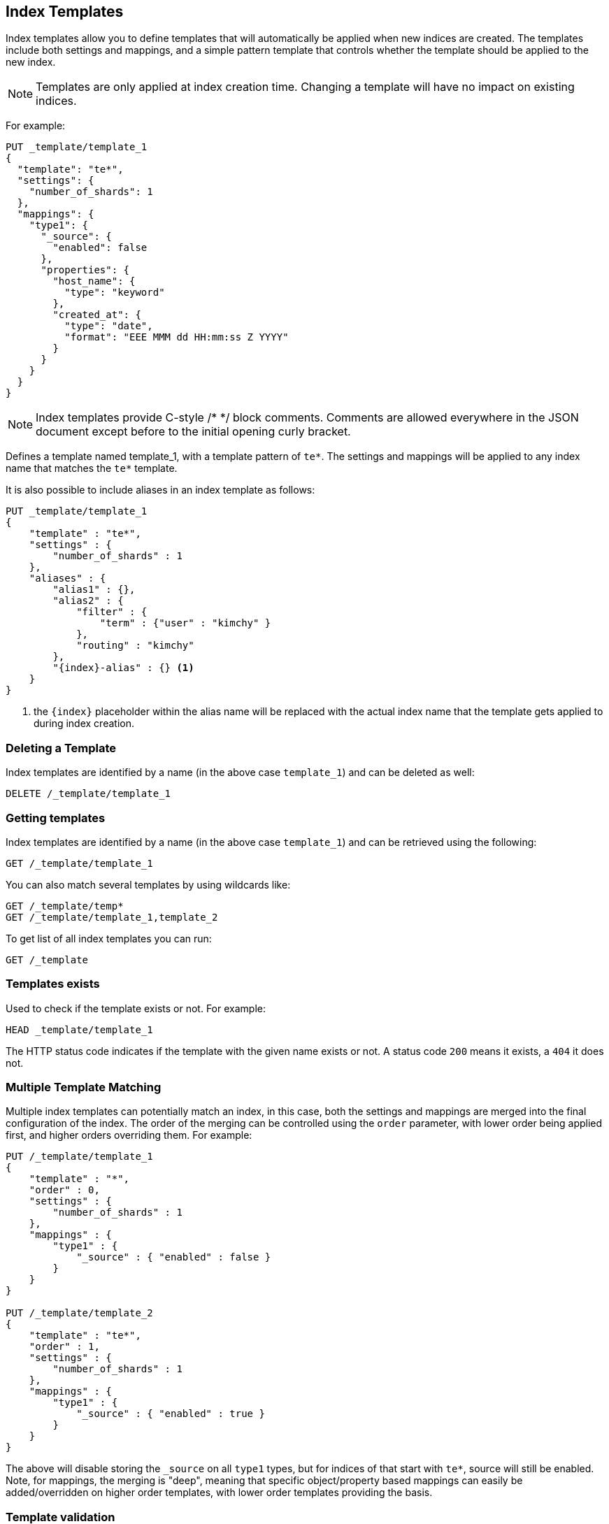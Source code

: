 [[indices-templates]]
== Index Templates

Index templates allow you to define templates that will automatically be
applied when new indices are created. The templates include both settings and
mappings, and a simple pattern template that controls whether the template
should be applied to the new index.

NOTE: Templates are only applied at index creation time.  Changing a template
will have no impact on existing indices.

For example:

[source,js]
--------------------------------------------------
PUT _template/template_1
{
  "template": "te*",
  "settings": {
    "number_of_shards": 1
  },
  "mappings": {
    "type1": {
      "_source": {
        "enabled": false
      },
      "properties": {
        "host_name": {
          "type": "keyword"
        },
        "created_at": {
          "type": "date",
          "format": "EEE MMM dd HH:mm:ss Z YYYY"
        }
      }
    }
  }
}
--------------------------------------------------
// CONSOLE
// TESTSETUP

NOTE: Index templates provide C-style /* */ block comments. Comments are allowed
everywhere in the JSON document except before to the initial opening curly bracket. 

Defines a template named template_1, with a template pattern of `te*`.
The settings and mappings will be applied to any index name that matches
the `te*` template.

It is also possible to include aliases in an index template as follows:

[source,js]
--------------------------------------------------
PUT _template/template_1
{
    "template" : "te*",
    "settings" : {
        "number_of_shards" : 1
    },
    "aliases" : {
        "alias1" : {},
        "alias2" : {
            "filter" : {
                "term" : {"user" : "kimchy" }
            },
            "routing" : "kimchy"
        },
        "{index}-alias" : {} <1>
    }
}
--------------------------------------------------
// CONSOLE
// TEST[s/^/DELETE _template\/template_1\n/]

<1> the `{index}` placeholder within the alias name will be replaced with the
actual index name that the template gets applied to during index creation.

[float]
[[delete]]
=== Deleting a Template

Index templates are identified by a name (in the above case
`template_1`) and can be deleted as well:

[source,js]
--------------------------------------------------
DELETE /_template/template_1
--------------------------------------------------
// CONSOLE

[float]
[[getting]]
=== Getting templates

Index templates are identified by a name (in the above case
`template_1`) and can be retrieved using the following:

[source,js]
--------------------------------------------------
GET /_template/template_1
--------------------------------------------------
// CONSOLE

You can also match several templates by using wildcards like:

[source,js]
--------------------------------------------------
GET /_template/temp*
GET /_template/template_1,template_2
--------------------------------------------------
// CONSOLE

To get list of all index templates you can run:

[source,js]
--------------------------------------------------
GET /_template
--------------------------------------------------
// CONSOLE

[float]
[[indices-templates-exists]]
=== Templates exists

Used to check if the template exists or not. For example:

[source,js]
-----------------------------------------------
HEAD _template/template_1
-----------------------------------------------
// CONSOLE

The HTTP status code indicates if the template with the given name
exists or not. A status code `200` means it exists, a `404` it does not.

[float]
[[multiple-templates]]
=== Multiple Template Matching

Multiple index templates can potentially match an index, in this case,
both the settings and mappings are merged into the final configuration
of the index. The order of the merging can be controlled using the
`order` parameter, with lower order being applied first, and higher
orders overriding them. For example:

[source,js]
--------------------------------------------------
PUT /_template/template_1
{
    "template" : "*",
    "order" : 0,
    "settings" : {
        "number_of_shards" : 1
    },
    "mappings" : {
        "type1" : {
            "_source" : { "enabled" : false }
        }
    }
}

PUT /_template/template_2
{
    "template" : "te*",
    "order" : 1,
    "settings" : {
        "number_of_shards" : 1
    },
    "mappings" : {
        "type1" : {
            "_source" : { "enabled" : true }
        }
    }
}
--------------------------------------------------
// CONSOLE
// TEST[s/^/DELETE _template\/template_1\n/]

The above will disable storing the `_source` on all `type1` types, but
for indices of that start with `te*`, source will still be enabled.
Note, for mappings, the merging is "deep", meaning that specific
object/property based mappings can easily be added/overridden on higher
order templates, with lower order templates providing the basis.

=== Template validation

After 5.0, Elasticsearch validate an index template during creation.
If an index template has some error, Elasticsearch doesn't create and user gets the error message.
If multiple index templates match the template pattern that you put,
Elasticsearch validates the final configuration that merged matched templates.
This means, you have multiple templates, you should create templates in dependency order.
And a template validation is only applied at creation and updates time.
If a dependent template is deleted, there is no error message and user only knows the error when user creates an index.
